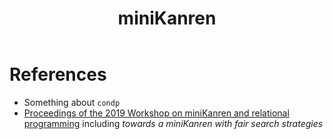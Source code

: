 :PROPERTIES:
:ID:       f4cf39be-6c6a-4a9d-804a-3879a98177bc
:END:
#+title: miniKanren

* References

- Something about =condp=
- [[https://dash.harvard.edu/bitstream/handle/1/41307116/tr-02-19.pdf?sequence=1&isAllowed=y#page=5][Proceedings of the 2019 Workshop on miniKanren and relational programming]]
    including /towards a miniKanren with fair search strategies/
